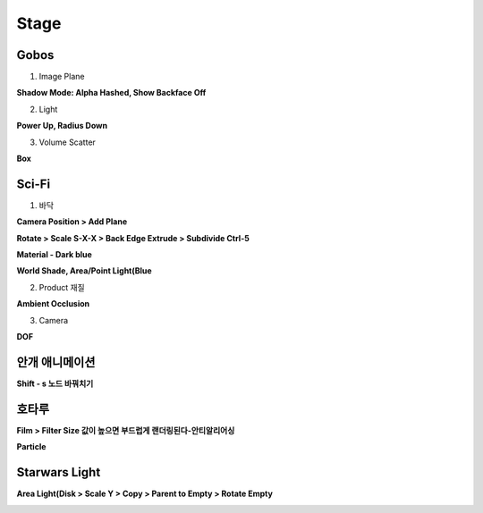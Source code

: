 Stage 
=======


Gobos
----------

1. Image Plane 

.. image:: https://user-images.githubusercontent.com/30430227/139168182-b7423120-6628-482e-9e7f-28cf9ff70171.png

**Shadow Mode: Alpha Hashed, Show Backface Off**

.. image:: https://user-images.githubusercontent.com/30430227/139168656-9c577c92-9e86-40bd-81e6-b2506fb75efd.png
.. image:: https://user-images.githubusercontent.com/30430227/139168594-6b432497-68f9-4814-989b-90ac8bb897f8.png


2. Light

**Power Up, Radius Down**

.. image:: https://user-images.githubusercontent.com/30430227/139168806-9b50a473-9f6f-43f2-9d8f-a4e62e7fae20.png
.. image:: https://user-images.githubusercontent.com/30430227/139168827-fa3a4491-4689-48e8-a787-1e29422845ff.png



3. Volume Scatter

**Box**

.. image:: https://user-images.githubusercontent.com/30430227/139169476-f8e3f802-1a4d-405c-ab01-ab81052d86b3.png
.. image:: https://user-images.githubusercontent.com/30430227/139169487-d51526f3-830c-4b15-8982-673d0860b364.png

.. image:: https://user-images.githubusercontent.com/30430227/139169427-b55fd4b0-3df7-4ad0-ac3d-3d9e2b6101c3.png



Sci-Fi
---------

1. 바닥

**Camera Position > Add Plane**

.. image:: https://user-images.githubusercontent.com/30430227/139192751-7493bbb7-6ca3-4b1c-9d7c-9bc0325d51b2.png

**Rotate > Scale S-X-X > Back Edge Extrude > Subdivide Ctrl-5**

.. image:: https://user-images.githubusercontent.com/30430227/139192832-8f13c762-b96f-4909-931e-f096d651c4cb.png

.. image:: https://user-images.githubusercontent.com/30430227/139192888-7de80519-4685-4a56-b431-b9b02414392d.png

.. image:: https://user-images.githubusercontent.com/30430227/139193000-bd0efe39-37da-4f90-b346-3fb523e318dd.png

**Material - Dark blue**

.. image:: https://user-images.githubusercontent.com/30430227/139193187-6206a0af-71c6-423e-abad-1ea9847e65a6.png

**World Shade, Area/Point Light(Blue**

.. image:: https://user-images.githubusercontent.com/30430227/139193696-86957cd7-2a72-4c73-940d-ad2823d8cca3.png

.. image:: https://user-images.githubusercontent.com/30430227/139193932-d34df103-aaa6-4037-9dbc-8fc7e72d0099.png
.. image:: https://user-images.githubusercontent.com/30430227/139194322-067946ed-f3fa-4bd2-be4a-adf5e4ad344d.png

2. Product 재질

**Ambient Occlusion**

.. image:: https://user-images.githubusercontent.com/30430227/139196827-f60b1020-77d5-424e-9e9d-6d001a0840d3.png

.. image:: https://user-images.githubusercontent.com/30430227/139196853-db51d8dc-8361-4e63-88d1-fca35549288c.png

.. image:: https://user-images.githubusercontent.com/30430227/139197764-41094b57-7953-4ffd-9e04-70426448790e.png

3. Camera

**DOF**

.. image:: https://user-images.githubusercontent.com/30430227/139200513-521c5d98-f979-471c-a5c9-c27dcce3cd03.png

.. image:: https://user-images.githubusercontent.com/30430227/139200385-dd8a99b6-a1b1-4f0d-917b-ce1aea1a86d4.png


안개 애니메이션 
----------------

**Shift - s 노드 바꿔치기**

.. image:: https://user-images.githubusercontent.com/30430227/139439235-6c87d08a-e3d8-4880-966a-46a8b5ad4b6b.png

.. image:: https://user-images.githubusercontent.com/30430227/139439196-1fc9f167-2f8b-482a-ab07-0f40b958e7bb.png



호타루 
-----------

**Film > Filter Size 값이 높으면 부드럽게 랜더링된다-안티알리어싱**

.. image:: https://user-images.githubusercontent.com/30430227/139443408-d914e40f-389d-44e5-b44d-df3191981fa3.png

**Particle**

.. image:: https://user-images.githubusercontent.com/30430227/139444006-032677fd-08b9-4398-b4d4-455b399839b0.png
.. image:: https://user-images.githubusercontent.com/30430227/139444074-ed10217d-6d0c-4083-92ba-49d8728bd1aa.png

.. image:: https://user-images.githubusercontent.com/30430227/139444099-1ba38e3f-97f1-4895-b075-b53cfab3837c.png
.. image:: https://user-images.githubusercontent.com/30430227/139444169-8f75af64-64a8-452d-aa00-ac8b34f5e8be.png

.. image:: https://user-images.githubusercontent.com/30430227/139444268-356b2077-d0f9-410a-a565-7be5e819d354.png



Starwars Light
---------------

**Area Light(Disk > Scale Y > Copy > Parent to Empty > Rotate Empty**

.. image:: https://user-images.githubusercontent.com/30430227/141679066-e09ea7dc-240b-4216-a94c-0dca04b35aee.png
